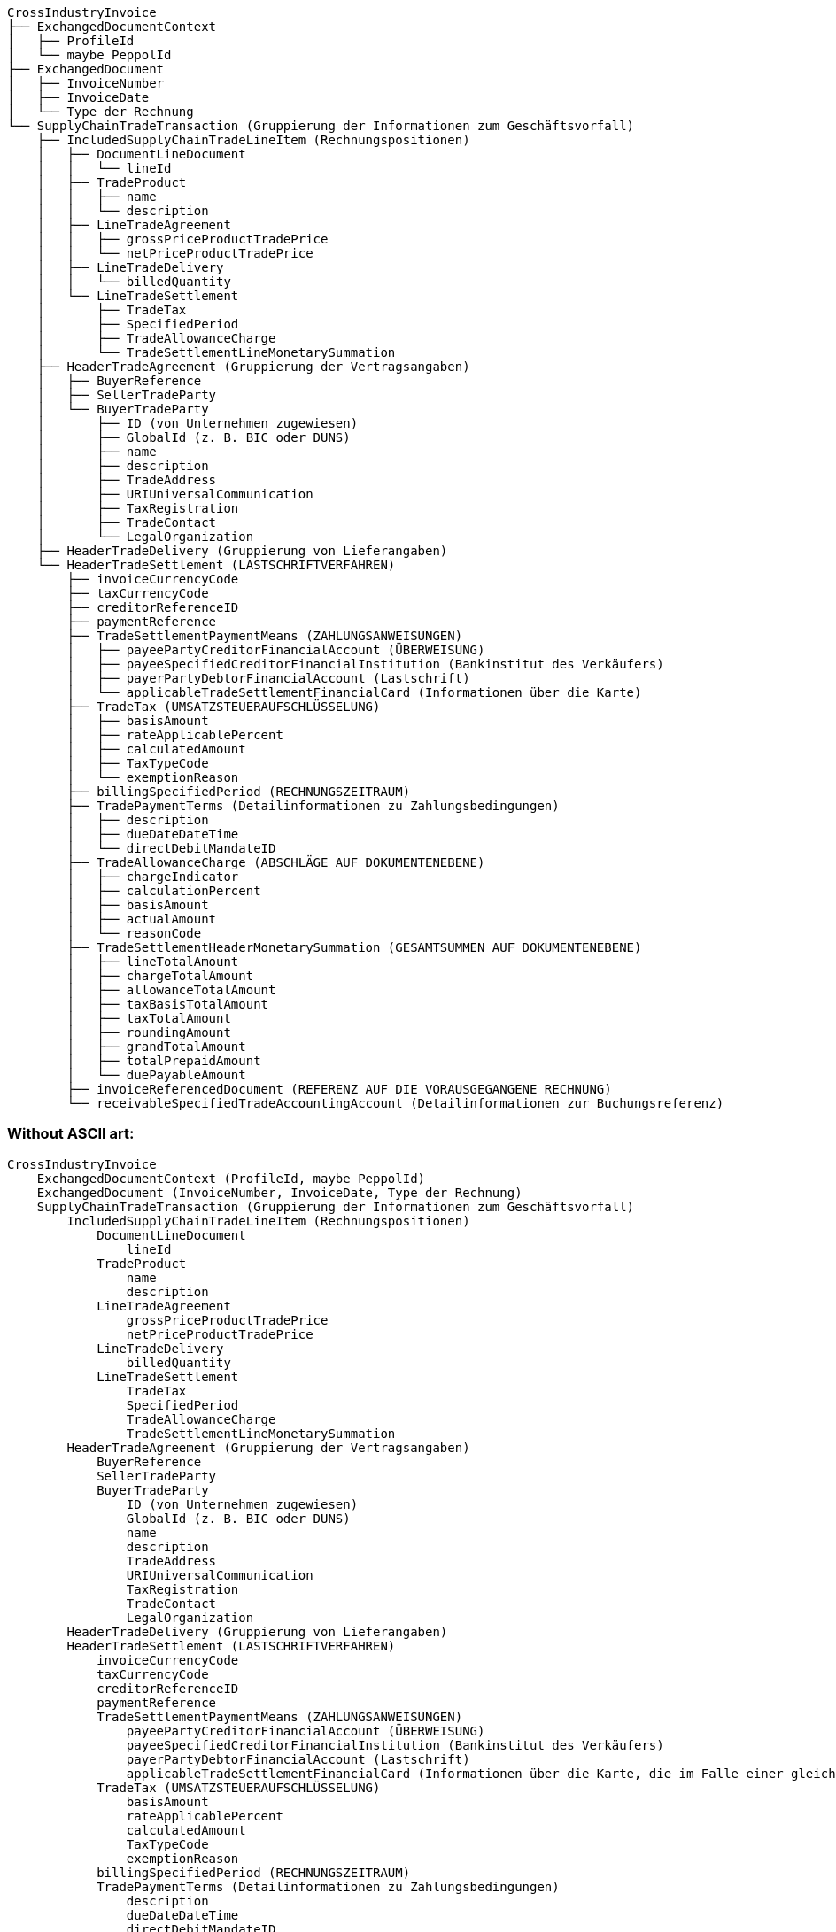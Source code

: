 ```text
CrossIndustryInvoice
├── ExchangedDocumentContext
│   ├── ProfileId
│   └── maybe PeppolId
├── ExchangedDocument
│   ├── InvoiceNumber
│   ├── InvoiceDate
│   └── Type der Rechnung
└── SupplyChainTradeTransaction (Gruppierung der Informationen zum Geschäftsvorfall)
    ├── IncludedSupplyChainTradeLineItem (Rechnungspositionen)
    │   ├── DocumentLineDocument
    │   │   └── lineId
    │   ├── TradeProduct
    │   │   ├── name
    │   │   └── description
    │   ├── LineTradeAgreement
    │   │   ├── grossPriceProductTradePrice
    │   │   └── netPriceProductTradePrice
    │   ├── LineTradeDelivery
    │   │   └── billedQuantity
    │   └── LineTradeSettlement
    │       ├── TradeTax
    │       ├── SpecifiedPeriod
    │       ├── TradeAllowanceCharge
    │       └── TradeSettlementLineMonetarySummation
    ├── HeaderTradeAgreement (Gruppierung der Vertragsangaben)
    │   ├── BuyerReference
    │   ├── SellerTradeParty
    │   └── BuyerTradeParty
    │       ├── ID (von Unternehmen zugewiesen)
    │       ├── GlobalId (z. B. BIC oder DUNS)
    │       ├── name
    │       ├── description
    │       ├── TradeAddress
    │       ├── URIUniversalCommunication
    │       ├── TaxRegistration
    │       ├── TradeContact
    │       └── LegalOrganization
    ├── HeaderTradeDelivery (Gruppierung von Lieferangaben)
    └── HeaderTradeSettlement (LASTSCHRIFTVERFAHREN)
        ├── invoiceCurrencyCode
        ├── taxCurrencyCode
        ├── creditorReferenceID
        ├── paymentReference
        ├── TradeSettlementPaymentMeans (ZAHLUNGSANWEISUNGEN)
        │   ├── payeePartyCreditorFinancialAccount (ÜBERWEISUNG)
        │   ├── payeeSpecifiedCreditorFinancialInstitution (Bankinstitut des Verkäufers)
        │   ├── payerPartyDebtorFinancialAccount (Lastschrift)
        │   └── applicableTradeSettlementFinancialCard (Informationen über die Karte)
        ├── TradeTax (UMSATZSTEUERAUFSCHLÜSSELUNG)
        │   ├── basisAmount
        │   ├── rateApplicablePercent
        │   ├── calculatedAmount
        │   ├── TaxTypeCode
        │   └── exemptionReason
        ├── billingSpecifiedPeriod (RECHNUNGSZEITRAUM)
        ├── TradePaymentTerms (Detailinformationen zu Zahlungsbedingungen)
        │   ├── description
        │   ├── dueDateDateTime
        │   └── directDebitMandateID
        ├── TradeAllowanceCharge (ABSCHLÄGE AUF DOKUMENTENEBENE)
        │   ├── chargeIndicator
        │   ├── calculationPercent
        │   ├── basisAmount
        │   ├── actualAmount
        │   └── reasonCode
        ├── TradeSettlementHeaderMonetarySummation (GESAMTSUMMEN AUF DOKUMENTENEBENE)
        │   ├── lineTotalAmount
        │   ├── chargeTotalAmount
        │   ├── allowanceTotalAmount
        │   ├── taxBasisTotalAmount
        │   ├── taxTotalAmount
        │   ├── roundingAmount
        │   ├── grandTotalAmount
        │   ├── totalPrepaidAmount
        │   └── duePayableAmount
        ├── invoiceReferencedDocument (REFERENZ AUF DIE VORAUSGEGANGENE RECHNUNG)
        └── receivableSpecifiedTradeAccountingAccount (Detailinformationen zur Buchungsreferenz)

```

=== Without ASCII art:

```
CrossIndustryInvoice
    ExchangedDocumentContext (ProfileId, maybe PeppolId)
    ExchangedDocument (InvoiceNumber, InvoiceDate, Type der Rechnung)
    SupplyChainTradeTransaction (Gruppierung der Informationen zum Geschäftsvorfall)
        IncludedSupplyChainTradeLineItem (Rechnungspositionen)
            DocumentLineDocument
                lineId
            TradeProduct
                name
                description
            LineTradeAgreement
                grossPriceProductTradePrice
                netPriceProductTradePrice
            LineTradeDelivery
                billedQuantity
            LineTradeSettlement
                TradeTax
                SpecifiedPeriod
                TradeAllowanceCharge
                TradeSettlementLineMonetarySummation
        HeaderTradeAgreement (Gruppierung der Vertragsangaben)
            BuyerReference
            SellerTradeParty
            BuyerTradeParty
                ID (von Unternehmen zugewiesen)
                GlobalId (z. B. BIC oder DUNS)
                name
                description
                TradeAddress
                URIUniversalCommunication
                TaxRegistration
                TradeContact
                LegalOrganization
        HeaderTradeDelivery (Gruppierung von Lieferangaben)
        HeaderTradeSettlement (LASTSCHRIFTVERFAHREN)
            invoiceCurrencyCode
            taxCurrencyCode
            creditorReferenceID
            paymentReference
            TradeSettlementPaymentMeans (ZAHLUNGSANWEISUNGEN)
                payeePartyCreditorFinancialAccount (ÜBERWEISUNG)
                payeeSpecifiedCreditorFinancialInstitution (Bankinstitut des Verkäufers)
                payerPartyDebtorFinancialAccount (Lastschrift)
                applicableTradeSettlementFinancialCard (Informationen über die Karte, die im Falle einer gleichzeitig mit der Rechnungsstellung erfolgenden Zahlung genutzt wird)
            TradeTax (UMSATZSTEUERAUFSCHLÜSSELUNG)
                basisAmount
                rateApplicablePercent
                calculatedAmount
                TaxTypeCode
                exemptionReason
            billingSpecifiedPeriod (RECHNUNGSZEITRAUM)
            TradePaymentTerms (Detailinformationen zu Zahlungsbedingungen)
                description
                dueDateDateTime
                directDebitMandateID
            TradeAllowanceCharge (ABSCHLÄGE AUF DOKUMENTENEBENE)
                chargeIndicator
                calculationPercent
                basisAmount
                actualAmount
                reasonCode
            TradeSettlementHeaderMonetarySummation (GESAMTSUMMEN AUF DOKUMENTENEBENE)
                lineTotalAmount
                chargeTotalAmount
                allowanceTotalAmount
                taxBasisTotalAmount
                taxTotalAmount
                roundingAmount
                grandTotalAmount
                totalPrepaidAmount
                duePayableAmount
            invoiceReferencedDocument (REFERENZ AUF DIE VORAUSGEGANGENE RECHNUNG, z. B. fuer Rechnungskorrektur, Schlussrechnung, ...)
            receivableSpecifiedTradeAccountingAccount (Detailinformationen zur Buchungsreferenz)
```


=== Via List

==== CrossIndustryInvoice
* ExchangedDocumentContext (ProfileId, maybe PeppolId)
* ExchangedDocument (InvoiceNumber, InvoiceDate, Type der Rechnung)
* SupplyChainTradeTransaction (Gruppierung der Informationen zum Geschäftsvorfall)
** IncludedSupplyChainTradeLineItem (Rechnungspositionen)
*** DocumentLineDocument
**** lineId
*** TradeProduct
**** name
**** description
*** LineTradeAgreement
**** grossPriceProductTradePrice
**** netPriceProductTradePrice
*** LineTradeDelivery
**** billedQuantity
*** LineTradeSettlement
**** TradeTax
**** SpecifiedPeriod
**** TradeAllowanceCharge
**** TradeSettlementLineMonetarySummation
** HeaderTradeAgreement (Gruppierung der Vertragsangaben)
*** BuyerReference
*** SellerTradeParty
*** BuyerTradeParty
**** ID (von Unternehmen zugewiesen)
**** GlobalId (z. B. BIC oder DUNS)
**** name
**** description
**** TradeAddress
**** URIUniversalCommunication
**** TaxRegistration
**** TradeContact
**** LegalOrganization
** HeaderTradeDelivery (Gruppierung von Lieferangaben)
** HeaderTradeSettlement (LASTSCHRIFTVERFAHREN)
*** invoiceCurrencyCode
*** taxCurrencyCode
*** creditorReferenceID
*** paymentReference
*** TradeSettlementPaymentMeans (ZAHLUNGSANWEISUNGEN)
**** payeePartyCreditorFinancialAccount (ÜBERWEISUNG)
**** payeeSpecifiedCreditorFinancialInstitution (Bankinstitut des Verkäufers)
**** payerPartyDebtorFinancialAccount (Lastschrift)
**** applicableTradeSettlementFinancialCard (Informationen über die Karte, die im Falle einer gleichzeitig mit der Rechnungsstellung erfolgenden Zahlung genutzt wird)
*** TradeTax (UMSATZSTEUERAUFSCHLÜSSELUNG)
**** basisAmount
**** rateApplicablePercent
**** calculatedAmount
**** TaxTypeCode
**** exemptionReason
*** billingSpecifiedPeriod (RECHNUNGSZEITRAUM)
*** TradePaymentTerms (Detailinformationen zu Zahlungsbedingungen)
**** description
**** dueDateDateTime
**** directDebitMandateID
*** TradeAllowanceCharge (ABSCHLÄGE AUF DOKUMENTENEBENE)
**** chargeIndicator
**** calculationPercent
**** basisAmount
**** actualAmount
**** reasonCode
*** TradeSettlementHeaderMonetarySummation (GESAMTSUMMEN AUF DOKUMENTENEBENE)
**** lineTotalAmount
**** chargeTotalAmount
**** allowanceTotalAmount
**** taxBasisTotalAmount
**** taxTotalAmount
**** roundingAmount
**** grandTotalAmount
**** totalPrepaidAmount
**** duePayableAmount
*** invoiceReferencedDocument (REFERENZ AUF DIE VORAUSGEGANGENE RECHNUNG, z. B. fuer Rechnungskorrektur, Schlussrechnung, ...)
*** receivableSpecifiedTradeAccountingAccount (Detailinformationen zur Buchungsreferenz)